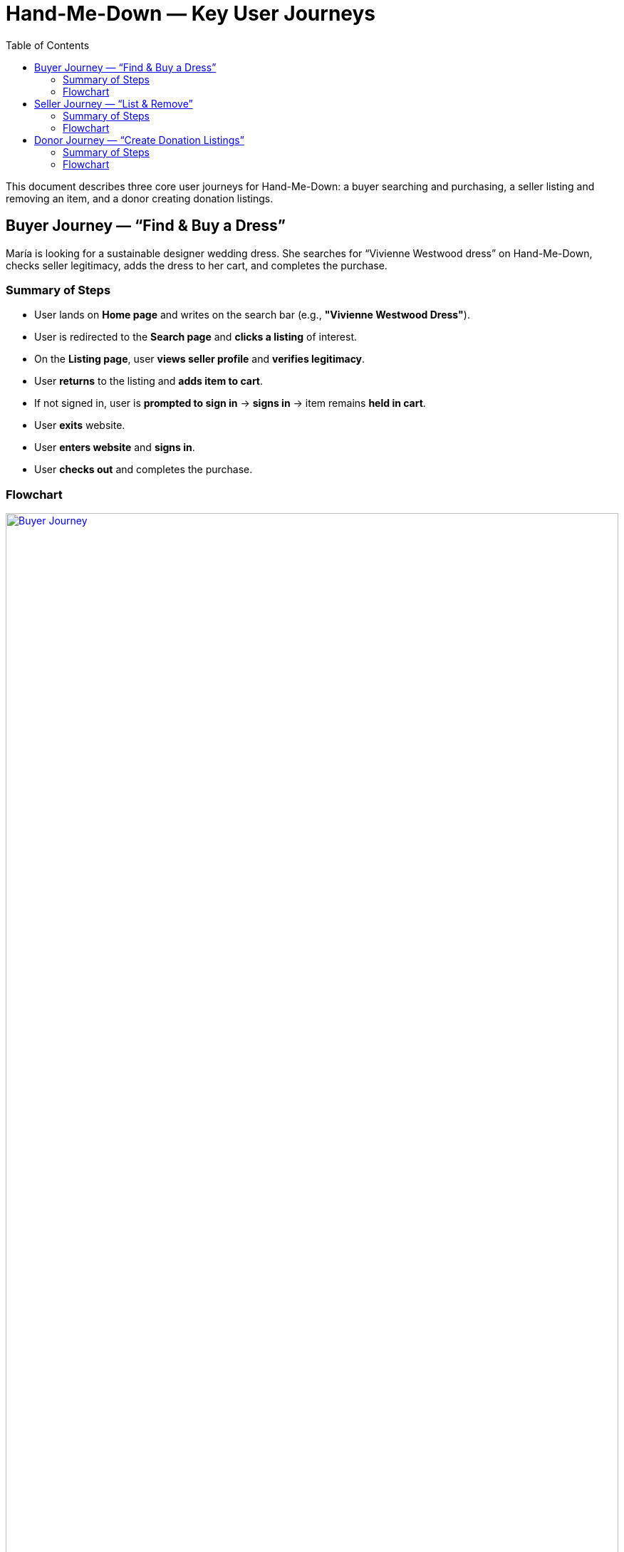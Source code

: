 = Hand-Me-Down — Key User Journeys
:toc:
:toclevels: 2

This document describes three core user journeys for Hand-Me-Down: a buyer searching and purchasing, a seller listing and removing an item, and a donor creating donation listings.

== Buyer Journey — “Find & Buy a Dress”
María is looking for a sustainable designer wedding dress. She searches for “Vivienne Westwood dress” on Hand-Me-Down, checks seller legitimacy, adds the dress to her cart, and completes the purchase.

=== Summary of Steps
* User lands on **Home page** and writes on the search bar (e.g., *"Vivienne Westwood Dress"*).
* User is redirected to the **Search page** and **clicks a listing** of interest.
* On the **Listing page**, user **views seller profile** and **verifies legitimacy**.
* User **returns** to the listing and **adds item to cart**.
* If not signed in, user is **prompted to sign in** → **signs in** → item remains **held in cart**.
* User **exits** website.
* User **enters website** and **signs in**.
* User **checks out** and completes the purchase.

=== Flowchart

image::journey_buyer.png[Buyer Journey, width=100%, align=center, link=journey_buyer.png, title="Buyer"]

== Seller Journey — “List & Remove”
Luis wants to declutter and list his old Nike sneakers. He signs up, creates a listing, and later removes it after a family member asks to keep the shoes.

=== Summary of Steps
* From **Home page**, user clicks **Sell** → is redirected to **Sell Listings**.
* User clicks **Start here** and **signs up**.
* User is taken to the **Create Listing form**, **adds photos & details**, and **uploads** the listing.
* Later, user **signs in**, goes to **Profile → View Listings**, selects the **Nike sneakers** listing, and **deletes** it.

=== Flowchart
image::journey_seller.png[Seller Journey, width=100%, align=center, link=journey_seller.png, title="Seller"]

== Donor Journey — “Create Donation Listings”
Camila decides to donate clothes directly through Hand-Me-Down.

=== Summary of Steps
* From **Home page**, user **signs in** and clicks **Donate Item** → redirected to **Donation Listings**.
* User clicks **Start here** and is taken to the **Create Listing form**.
* User **adds photos & details** and **uploads** the listing → redirected to **Donation Listings**.
* Decision loop: **User finished creating listings?**  
  **No** → repeat **Create New Listing**.  
  **Yes** → **End**.

=== Flowchart
image::journey_donor.png[Donor Journey, width=100%, align=center, link=journey_donor.png, title="Donor"]

